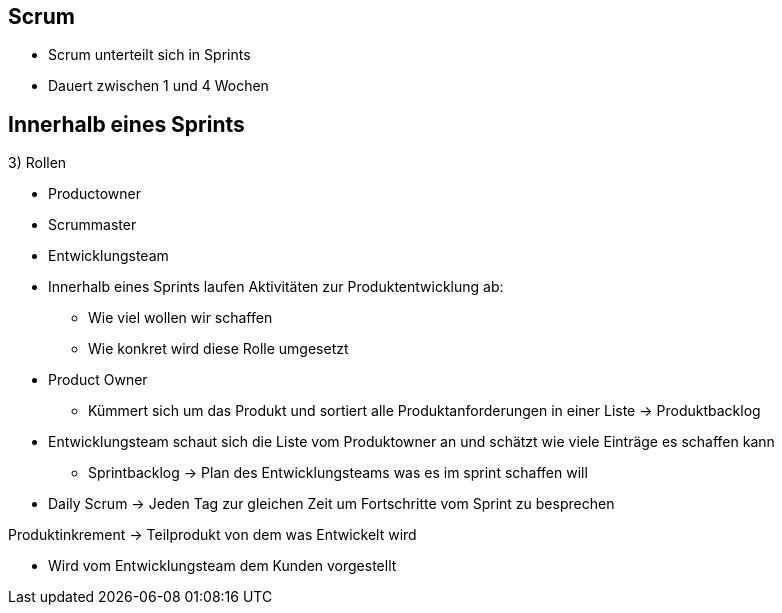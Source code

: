 == Scrum

* Scrum unterteilt sich in Sprints
* Dauert zwischen 1 und 4 Wochen

== Innerhalb eines Sprints

3) Rollen

* Productowner
* Scrummaster
* Entwicklungsteam


* Innerhalb eines Sprints laufen Aktivitäten zur Produktentwicklung ab:
** Wie viel wollen wir schaffen
** Wie konkret wird diese Rolle umgesetzt

* Product Owner
** Kümmert sich um das Produkt und sortiert alle Produktanforderungen in einer Liste -> Produktbacklog

* Entwicklungsteam schaut sich die Liste vom Produktowner an und schätzt wie viele Einträge es schaffen kann
** Sprintbacklog -> Plan des Entwicklungsteams was es im sprint schaffen will

* Daily Scrum -> Jeden Tag zur gleichen Zeit um Fortschritte vom Sprint zu besprechen


Produktinkrement -> Teilprodukt von dem was Entwickelt wird

* Wird vom Entwicklungsteam dem Kunden vorgestellt
